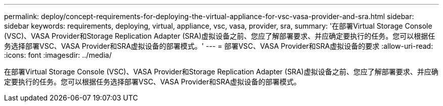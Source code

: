 ---
permalink: deploy/concept-requirements-for-deploying-the-virtual-appliance-for-vsc-vasa-provider-and-sra.html 
sidebar: sidebar 
keywords: requirements, deploying, virtual, appliance, vsc, vasa, provider, sra, 
summary: '在部署Virtual Storage Console (VSC)、VASA Provider和Storage Replication Adapter (SRA)虚拟设备之前、您应了解部署要求、并应确定要执行的任务。您可以根据任务选择部署VSC、VASA Provider和SRA虚拟设备的部署模式。' 
---
= 部署VSC、VASA Provider和SRA虚拟设备的要求
:allow-uri-read: 
:icons: font
:imagesdir: ../media/


[role="lead"]
在部署Virtual Storage Console (VSC)、VASA Provider和Storage Replication Adapter (SRA)虚拟设备之前、您应了解部署要求、并应确定要执行的任务。您可以根据任务选择部署VSC、VASA Provider和SRA虚拟设备的部署模式。
